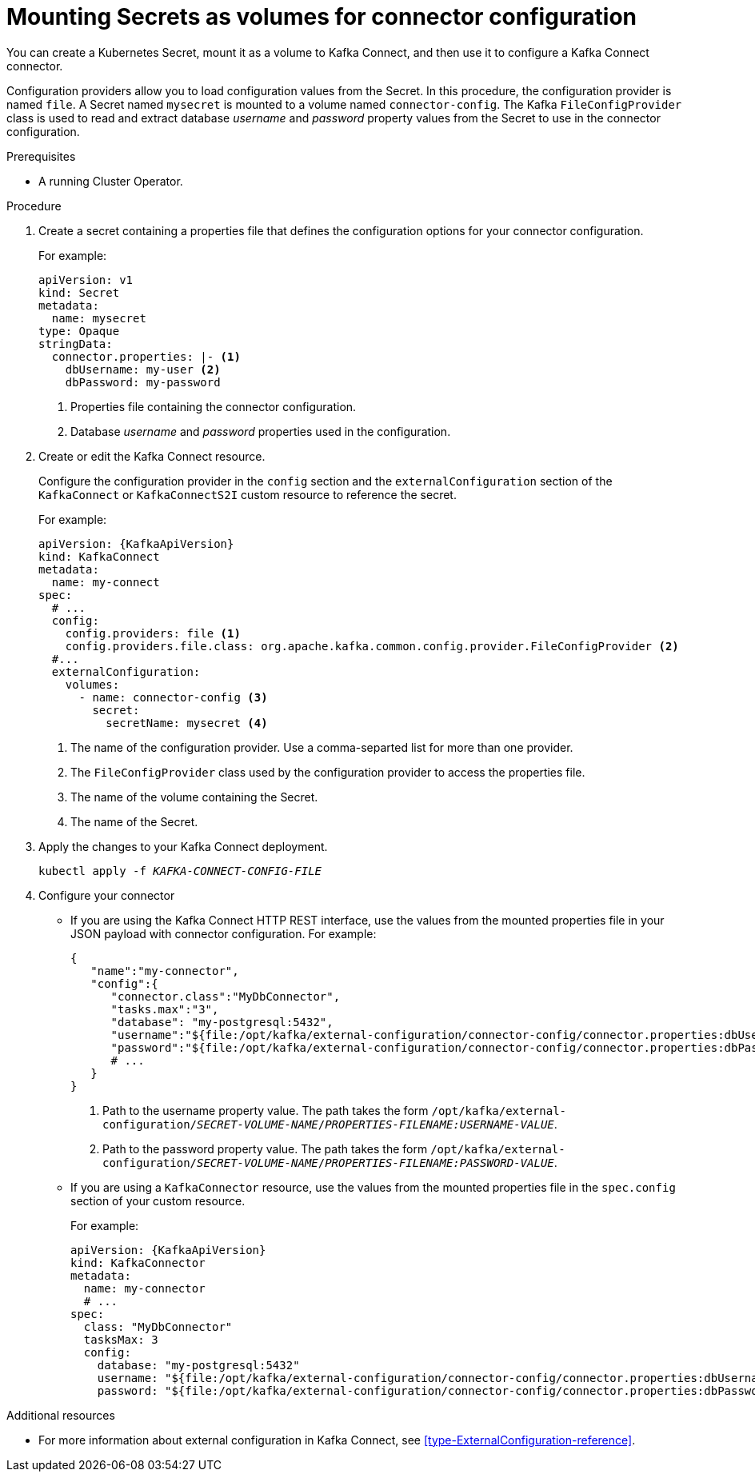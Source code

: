 // This assembly is included in the following assemblies:
//
// assembly-kafka-connect-external-configuration.adoc

[id='proc-kafka-connect-mounting-volumes-{context}']

= Mounting Secrets as volumes for connector configuration

You can create a Kubernetes Secret, mount it as a volume to Kafka Connect,
and then use it to configure a Kafka Connect connector.

Configuration providers allow you to load configuration values from the Secret.
In this procedure, the configuration provider is named `file`.
A Secret named `mysecret` is mounted to a volume named `connector-config`.
The Kafka `FileConfigProvider` class is used to read and extract database _username_ and _password_ property values from the Secret
to use in the connector configuration.

.Prerequisites

* A running Cluster Operator.

.Procedure

. Create a secret containing a properties file that defines the configuration options for your connector configuration.
+
For example:
+
[source,yaml,subs=attributes+]
----
apiVersion: v1
kind: Secret
metadata:
  name: mysecret
type: Opaque
stringData:
  connector.properties: |- <1>
    dbUsername: my-user <2>
    dbPassword: my-password
----
<1> Properties file containing the connector configuration.
<2> Database _username_ and _password_ properties used in the configuration.

. Create or edit the Kafka Connect resource.
+
Configure the configuration provider in the `config` section and the `externalConfiguration` section of the `KafkaConnect` or `KafkaConnectS2I` custom resource to reference the secret.
+
For example:
+
[source,yaml,subs="attributes+"]
----
apiVersion: {KafkaApiVersion}
kind: KafkaConnect
metadata:
  name: my-connect
spec:
  # ...
  config:
    config.providers: file <1>
    config.providers.file.class: org.apache.kafka.common.config.provider.FileConfigProvider <2>
  #...
  externalConfiguration:
    volumes:
      - name: connector-config <3>
        secret:
          secretName: mysecret <4>
----
<1> The name of the configuration provider. Use a comma-separted list for more than one provider.
<2> The `FileConfigProvider` class used by the configuration provider to access the properties file.
<3> The name of the volume containing the Secret.
<4> The name of the Secret.

. Apply the changes to your Kafka Connect deployment.
+
[source,shell,subs=+quotes]
kubectl apply -f _KAFKA-CONNECT-CONFIG-FILE_

. Configure your connector
* If you are using the Kafka Connect HTTP REST interface, use the values from the mounted properties file in your JSON payload with connector configuration.
For example:
+
[source,json,subs="attributes+"]
----
{
   "name":"my-connector",
   "config":{
      "connector.class":"MyDbConnector",
      "tasks.max":"3",
      "database": "my-postgresql:5432",
      "username":"${file:/opt/kafka/external-configuration/connector-config/connector.properties:dbUsername}", <1>
      "password":"${file:/opt/kafka/external-configuration/connector-config/connector.properties:dbPassword}", <2>
      # ...
   }
}
----
<1> Path to the username property value. The path takes the form `/opt/kafka/external-configuration/_SECRET-VOLUME-NAME_/_PROPERTIES-FILENAME:USERNAME-VALUE_`.
<2> Path to the password property value. The path takes the form `/opt/kafka/external-configuration/_SECRET-VOLUME-NAME_/_PROPERTIES-FILENAME:PASSWORD-VALUE_`.

* If you are using a `KafkaConnector` resource, use the values from the mounted properties file in the `spec.config` section of your custom resource.
+
For example:
+
[source,yaml,subs="attributes+"]
----
apiVersion: {KafkaApiVersion}
kind: KafkaConnector
metadata:
  name: my-connector
  # ...
spec:
  class: "MyDbConnector"
  tasksMax: 3
  config:
    database: "my-postgresql:5432"
    username: "${file:/opt/kafka/external-configuration/connector-config/connector.properties:dbUsername}"
    password: "${file:/opt/kafka/external-configuration/connector-config/connector.properties:dbPassword}"
----

.Additional resources

* For more information about external configuration in Kafka Connect, see xref:type-ExternalConfiguration-reference[].
